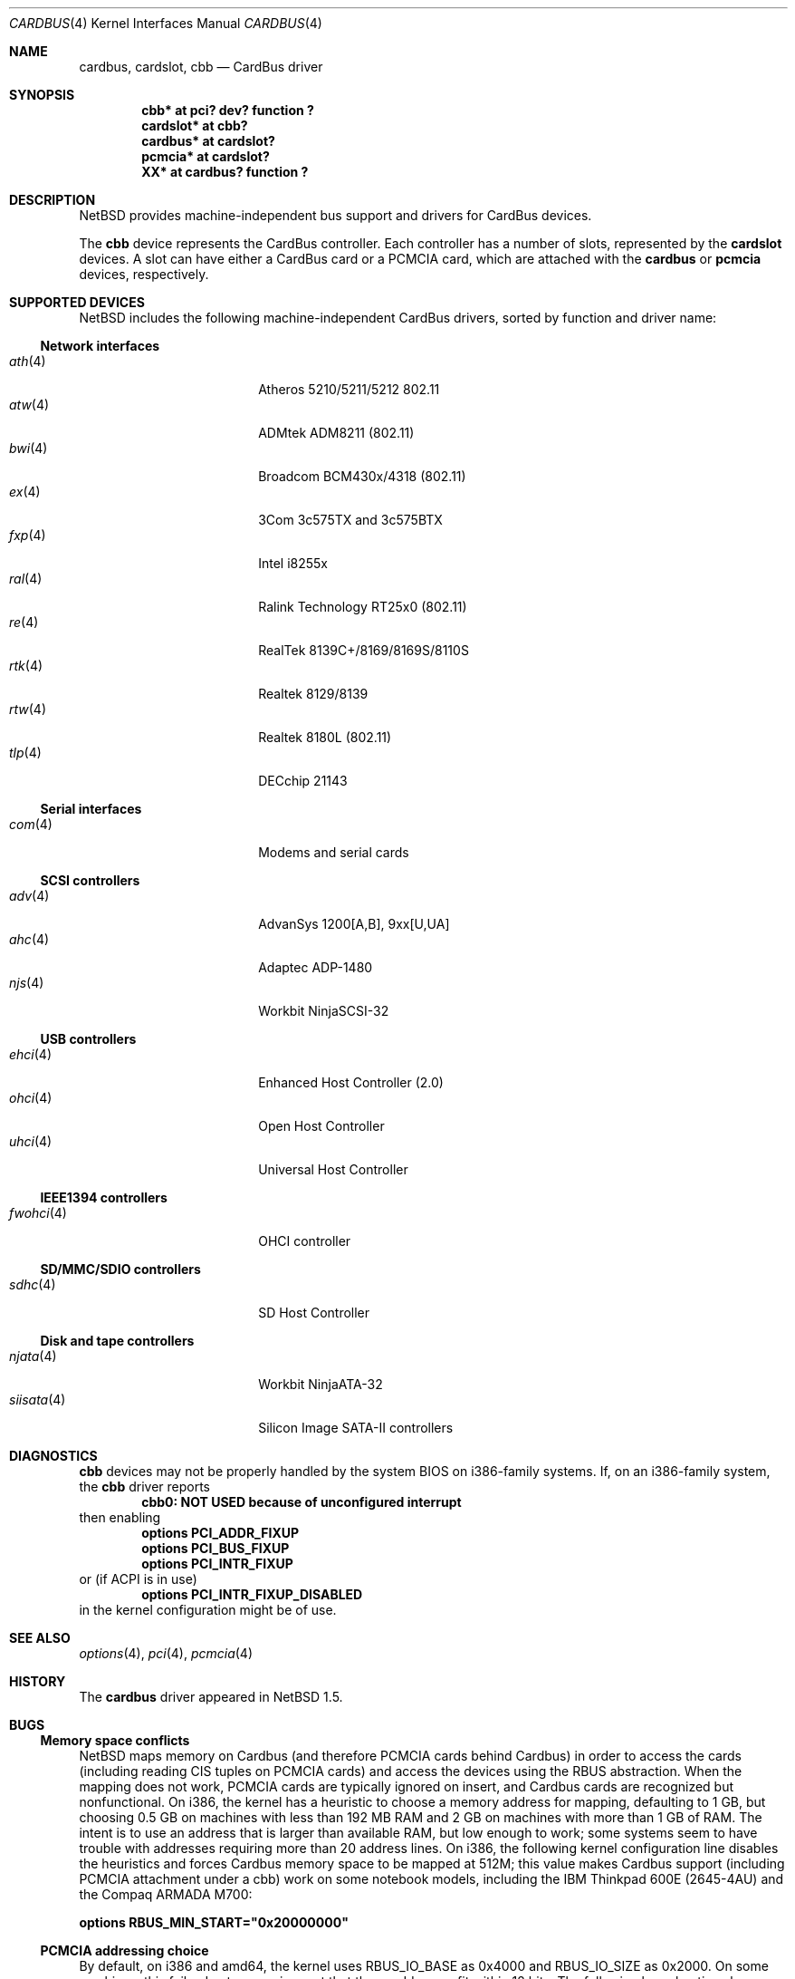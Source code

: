 .\"	$NetBSD: cardbus.4,v 1.39 2021/03/11 16:34:12 nia Exp $
.\"
.\" Copyright (c) 1999-2006 The NetBSD Foundation, Inc.
.\" All rights reserved.
.\"
.\" This code is derived from software contributed to The NetBSD Foundation
.\" by Lennart Augustsson.
.\"
.\" Redistribution and use in source and binary forms, with or without
.\" modification, are permitted provided that the following conditions
.\" are met:
.\" 1. Redistributions of source code must retain the above copyright
.\"    notice, this list of conditions and the following disclaimer.
.\" 2. Redistributions in binary form must reproduce the above copyright
.\"    notice, this list of conditions and the following disclaimer in the
.\"    documentation and/or other materials provided with the distribution.
.\"
.\" THIS SOFTWARE IS PROVIDED BY THE NETBSD FOUNDATION, INC. AND CONTRIBUTORS
.\" ``AS IS'' AND ANY EXPRESS OR IMPLIED WARRANTIES, INCLUDING, BUT NOT LIMITED
.\" TO, THE IMPLIED WARRANTIES OF MERCHANTABILITY AND FITNESS FOR A PARTICULAR
.\" PURPOSE ARE DISCLAIMED.  IN NO EVENT SHALL THE FOUNDATION OR CONTRIBUTORS
.\" BE LIABLE FOR ANY DIRECT, INDIRECT, INCIDENTAL, SPECIAL, EXEMPLARY, OR
.\" CONSEQUENTIAL DAMAGES (INCLUDING, BUT NOT LIMITED TO, PROCUREMENT OF
.\" SUBSTITUTE GOODS OR SERVICES; LOSS OF USE, DATA, OR PROFITS; OR BUSINESS
.\" INTERRUPTION) HOWEVER CAUSED AND ON ANY THEORY OF LIABILITY, WHETHER IN
.\" CONTRACT, STRICT LIABILITY, OR TORT (INCLUDING NEGLIGENCE OR OTHERWISE)
.\" ARISING IN ANY WAY OUT OF THE USE OF THIS SOFTWARE, EVEN IF ADVISED OF THE
.\" POSSIBILITY OF SUCH DAMAGE.
.\"
.Dd December 31, 2014
.Dt CARDBUS 4
.Os
.Sh NAME
.Nm cardbus ,
.Nm cardslot ,
.Nm cbb
.Nd CardBus driver
.Sh SYNOPSIS
.Cd "cbb*      at pci? dev? function ?"
.Cd "cardslot* at cbb?"
.Cd "cardbus*  at cardslot?"
.Cd "pcmcia*   at cardslot?"
.Cd "XX*       at cardbus? function ?"
.Sh DESCRIPTION
.Nx
provides machine-independent bus support and
drivers for CardBus devices.
.Pp
The
.Cm cbb
device represents the CardBus controller.
Each controller has a number
of slots, represented by the
.Cm cardslot
devices.
A slot can have either a CardBus card or a
.Tn PCMCIA
card, which are attached with the
.Cm cardbus
or
.Cm pcmcia
devices, respectively.
.Sh SUPPORTED DEVICES
.Nx
includes the following machine-independent CardBus
drivers, sorted by function and driver name:
.Ss Network interfaces
.Bl -tag -width siisata(4) -offset indent -compact
.It Xr ath 4
Atheros 5210/5211/5212 802.11
.It Xr atw 4
ADMtek ADM8211 (802.11)
.It Xr bwi 4
Broadcom BCM430x/4318 (802.11)
.It Xr ex 4
3Com 3c575TX and 3c575BTX
.It Xr fxp 4
Intel i8255x
.It Xr ral 4
Ralink Technology RT25x0 (802.11)
.It Xr re 4
RealTek 8139C+/8169/8169S/8110S
.It Xr rtk 4
Realtek 8129/8139
.It Xr rtw 4
Realtek 8180L (802.11)
.It Xr tlp 4
DECchip 21143
.El
.Ss Serial interfaces
.Bl -tag -width siisata(4) -offset indent -compact
.It Xr com 4
Modems and serial cards
.El
.Ss SCSI controllers
.Bl -tag -width siisata(4) -offset indent -compact
.It Xr adv 4
AdvanSys 1200[A,B], 9xx[U,UA]
.It Xr ahc 4
Adaptec ADP-1480
.It Xr njs 4
Workbit NinjaSCSI-32
.El
.Ss USB controllers
.Bl -tag -width siisata(4) -offset indent -compact
.It Xr ehci 4
Enhanced Host Controller (2.0)
.It Xr ohci 4
Open Host Controller
.It Xr uhci 4
Universal Host Controller
.El
.Ss IEEE1394 controllers
.Bl -tag -width siisata(4) -offset indent -compact
.It Xr fwohci 4
OHCI controller
.El
.Ss SD/MMC/SDIO controllers
.Bl -tag -width siisata(4) -offset indent -compact
.It Xr sdhc 4
SD Host Controller
.El
.Ss Disk and tape controllers
.Bl -tag -width siisata(4) -offset indent -compact
.It Xr njata 4
Workbit NinjaATA-32
.It Xr siisata 4
Silicon Image SATA-II controllers
.El
.Sh DIAGNOSTICS
.Nm cbb
devices may not be properly handled by the system BIOS on i386-family
systems.
If, on an i386-family system, the
.Nm cbb
driver reports
.Dl cbb0: NOT USED because of unconfigured interrupt
then enabling
.Bl -item -offset indent -compact
.It
.Cd options PCI_ADDR_FIXUP
.It
.Cd options PCI_BUS_FIXUP
.It
.Cd options PCI_INTR_FIXUP
.El
or (if ACPI is in use)
.Bl -item -offset indent -compact
.It
.Cd options PCI_INTR_FIXUP_DISABLED
.El
in the kernel configuration might be of use.
.Sh SEE ALSO
.Xr options 4 ,
.Xr pci 4 ,
.Xr pcmcia 4
.Sh HISTORY
The
.Nm
driver appeared in
.Nx 1.5 .
.Sh BUGS
.Ss Memory space conflicts
.Nx
maps memory on Cardbus (and therefore PCMCIA cards behind Cardbus) in
order to access the cards (including reading CIS tuples on PCMCIA
cards) and access the devices using the
.Tn RBUS
abstraction.
When the mapping does not work, PCMCIA cards are typically ignored on
insert, and Cardbus cards are recognized but nonfunctional.
On i386, the kernel has a heuristic to choose a memory address for
mapping, defaulting to 1 GB, but choosing 0.5 GB on machines with less
than 192 MB RAM and 2 GB on machines with more than 1 GB of RAM.
The intent is to use an address that is larger than available RAM, but
low enough to work; some systems seem to have trouble with
addresses requiring more than 20 address lines.
On i386, the following kernel configuration line disables the
heuristics and forces Cardbus
memory space to be mapped at 512M; this value makes Cardbus support
(including PCMCIA attachment under a cbb) work on some notebook
models, including the IBM Thinkpad 600E (2645-4AU) and the Compaq
ARMADA M700:
.Pp
.Cd options RBUS_MIN_START="0x20000000"
.Ss PCMCIA addressing choice
By default, on i386 and amd64, the kernel uses
.Dv RBUS_IO_BASE
as 0x4000 and
.Dv RBUS_IO_SIZE
as 0x2000.
On some machines, this fails, due to a requirement that these
addresses fit within 12 bits.
The following kernel options have been reported as helpful:
.Pp
.Cd options RBUS_IO_BASE="0xa00"
.Pp
.Cd options RBUS_IO_SIZE="0x00ff"
